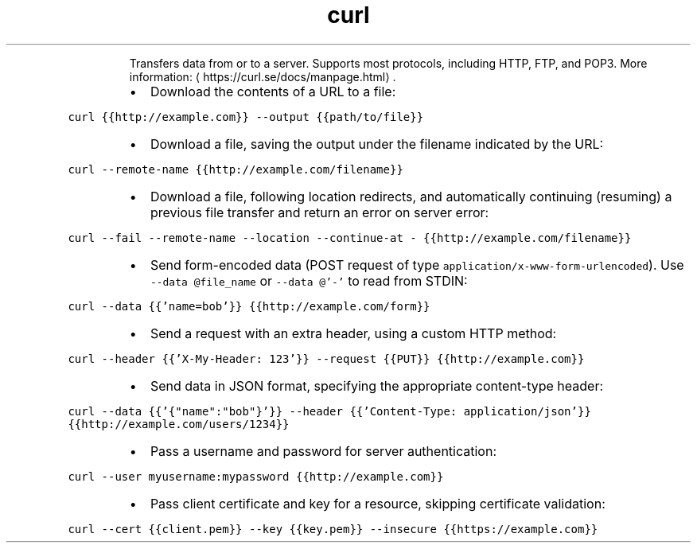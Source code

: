 .TH curl
.PP
.RS
Transfers data from or to a server.
Supports most protocols, including HTTP, FTP, and POP3.
More information: \[la]https://curl.se/docs/manpage.html\[ra]\&.
.RE
.RS
.IP \(bu 2
Download the contents of a URL to a file:
.RE
.PP
\fB\fCcurl {{http://example.com}} \-\-output {{path/to/file}}\fR
.RS
.IP \(bu 2
Download a file, saving the output under the filename indicated by the URL:
.RE
.PP
\fB\fCcurl \-\-remote\-name {{http://example.com/filename}}\fR
.RS
.IP \(bu 2
Download a file, following location redirects, and automatically continuing (resuming) a previous file transfer and return an error on server error:
.RE
.PP
\fB\fCcurl \-\-fail \-\-remote\-name \-\-location \-\-continue\-at \- {{http://example.com/filename}}\fR
.RS
.IP \(bu 2
Send form\-encoded data (POST request of type \fB\fCapplication/x\-www\-form\-urlencoded\fR). Use \fB\fC\-\-data @file_name\fR or \fB\fC\-\-data @'\-'\fR to read from STDIN:
.RE
.PP
\fB\fCcurl \-\-data {{'name=bob'}} {{http://example.com/form}}\fR
.RS
.IP \(bu 2
Send a request with an extra header, using a custom HTTP method:
.RE
.PP
\fB\fCcurl \-\-header {{'X\-My\-Header: 123'}} \-\-request {{PUT}} {{http://example.com}}\fR
.RS
.IP \(bu 2
Send data in JSON format, specifying the appropriate content\-type header:
.RE
.PP
\fB\fCcurl \-\-data {{'{"name":"bob"}'}} \-\-header {{'Content\-Type: application/json'}} {{http://example.com/users/1234}}\fR
.RS
.IP \(bu 2
Pass a username and password for server authentication:
.RE
.PP
\fB\fCcurl \-\-user myusername:mypassword {{http://example.com}}\fR
.RS
.IP \(bu 2
Pass client certificate and key for a resource, skipping certificate validation:
.RE
.PP
\fB\fCcurl \-\-cert {{client.pem}} \-\-key {{key.pem}} \-\-insecure {{https://example.com}}\fR
